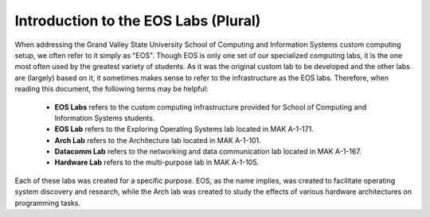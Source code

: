 =======================================
 Introduction to the EOS Labs (Plural)
=======================================

When addressing the Grand Valley State University School of Computing and Information Systems custom computing setup, we often refer to it simply as "EOS". Though EOS is only one set of our specialized computing labs, it is the one most often used by the greatest variety of students. As it was the original custom lab to be developed and the other labs are (largely) based on it, it sometimes makes sense to refer to the infrastructure as the EOS labs. Therefore, when reading this document, the following terms may be helpful:

     - **EOS Labs** refers to the custom computing infrastructure provided for School of Computing and Information Systems students.
     - **EOS Lab** refers to the Exploring Operating Systems lab located in MAK A-1-171.
     - **Arch Lab** refers to the Architecture lab located in MAK A-1-101.
     - **Datacomm Lab** refers to the networking and data communication lab located in MAK A-1-167.
     - **Hardware Lab** refers to the multi-purpose lab in MAK A-1-105.

Each of these labs was created for a specific purpose.  EOS, as the name implies, was created to facilitate operating system discovery and research, while the Arch lab was created to study the effects of various hardware architectures on programming tasks.
